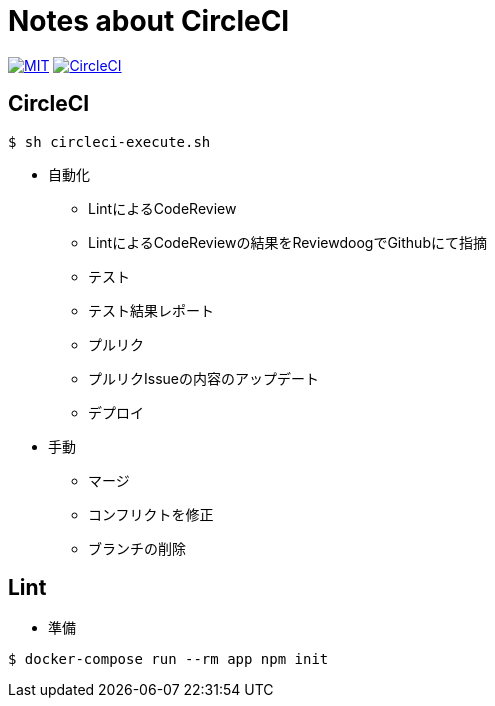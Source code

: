 = Notes about CircleCI

image:https://img.shields.io/badge/license-MIT-blue.svg[MIT, link="https://opensource.org/licenses/MIT"]
image:https://circleci.com/gh/sunakan/notes-about-circleci/tree/master.svg?style=shield["CircleCI", link="https://circleci.com/gh/sunakan/notes-about-circleci/tree/master"]

== CircleCI

----
$ sh circleci-execute.sh
----

* 自動化
** LintによるCodeReview
** LintによるCodeReviewの結果をReviewdoogでGithubにて指摘
** テスト
** テスト結果レポート
** プルリク
** プルリクIssueの内容のアップデート
** デプロイ

* 手動
** マージ
** コンフリクトを修正
** ブランチの削除

== Lint

* 準備

----
$ docker-compose run --rm app npm init
----
